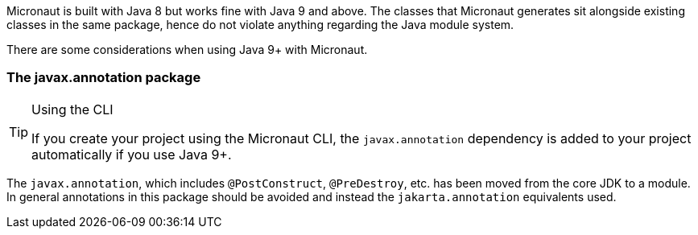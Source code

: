Micronaut is built with Java 8 but works fine with Java 9 and above. The classes that Micronaut generates sit alongside existing classes in the same package, hence do not violate anything regarding the Java module system.

There are some considerations when using Java 9+ with Micronaut.

=== The javax.annotation package

[TIP]
.Using the CLI
====
If you create your project using the Micronaut CLI, the `javax.annotation` dependency is added to your project automatically if you use Java 9+.
====

The `javax.annotation`, which includes `@PostConstruct`, `@PreDestroy`, etc. has been moved from the core JDK to a module. In general annotations in this package should be avoided and instead the `jakarta.annotation` equivalents used.
